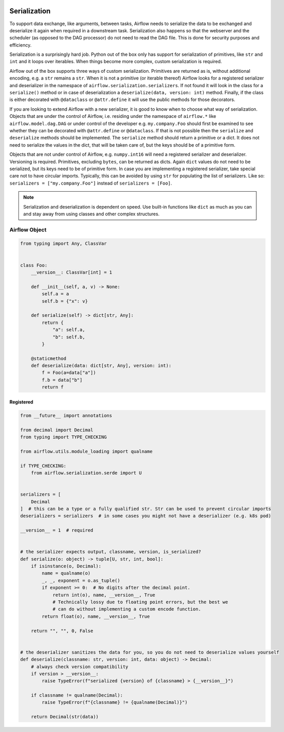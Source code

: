  .. Licensed to the Apache Software Foundation (ASF) under one
    or more contributor license agreements.  See the NOTICE file
    distributed with this work for additional information
    regarding copyright ownership.  The ASF licenses this file
    to you under the Apache License, Version 2.0 (the
    "License"); you may not use this file except in compliance
    with the License.  You may obtain a copy of the License at

 ..   http://www.apache.org/licenses/LICENSE-2.0

 .. Unless required by applicable law or agreed to in writing,
    software distributed under the License is distributed on an
    "AS IS" BASIS, WITHOUT WARRANTIES OR CONDITIONS OF ANY
    KIND, either express or implied.  See the License for the
    specific language governing permissions and limitations
    under the License.

Serialization
=============

To support data exchange, like arguments, between tasks, Airflow needs to serialize the data to be exchanged and
deserialize it again when required in a downstream task. Serialization also happens so that the webserver and
the scheduler (as opposed to the DAG processor) do not need to read the DAG file. This is done for security purposes
and efficiency.

Serialization is a surprisingly hard job. Python out of the box only has support for serialization of primitives,
like ``str`` and ``int`` and it loops over iterables. When things become more complex, custom serialization is required.

Airflow out of the box supports three ways of custom serialization. Primitives are returned as is, without
additional encoding, e.g. a ``str`` remains a ``str``. When it is not a primitive (or iterable thereof) Airflow
looks for a registered serializer and deserializer in the namespace of ``airflow.serialization.serializers``.
If not found it will look in the class for a ``serialize()`` method or in case of deserialization a
``deserialize(data, version: int)`` method. Finally, if the class is either decorated with ``@dataclass``
or ``@attr.define`` it will use the public methods for those decorators.

If you are looking to extend Airflow with a new serializer, it is good to know when to choose what way of serialization.
Objects that are under the control of Airflow, i.e. residing under the namespace of ``airflow.*`` like
``airflow.model.dag.DAG`` or under control of the developer e.g. ``my.company.Foo`` should first be examined to see
whether they can be decorated with ``@attr.define`` or ``@dataclass``. If that is not possible then the ``serialize``
and ``deserialize`` methods should be implemented. The ``serialize`` method should return a primitive or a dict.
It does not need to serialize the values in the dict, that will be taken care of, but the keys should be of a primitive
form.

Objects that are not under control of Airflow, e.g. ``numpy.int16`` will need a registered serializer and deserializer.
Versioning is required. Primitives, excluding ``bytes``, can be returned as dicts. Again ``dict`` values do not need to be serialized,
but its keys need to be of primitive form. In case you are implementing a registered serializer, take special care
not to have circular imports. Typically, this can be avoided by using ``str`` for populating the list of serializers.
Like so: ``serializers = ["my.company.Foo"]`` instead of ``serializers = [Foo]``.

.. note::

  Serialization and deserialization is dependent on speed. Use built-in functions like ``dict`` as much as you can and stay away from using classes and other complex structures.

Airflow Object
--------------

.. code-block:: python

    from typing import Any, ClassVar


    class Foo:
        __version__: ClassVar[int] = 1

        def __init__(self, a, v) -> None:
            self.a = a
            self.b = {"x": v}

        def serialize(self) -> dict[str, Any]:
            return {
                "a": self.a,
                "b": self.b,
            }

        @staticmethod
        def deserialize(data: dict[str, Any], version: int):
            f = Foo(a=data["a"])
            f.b = data["b"]
            return f


Registered
^^^^^^^^^^

.. code-block:: python

    from __future__ import annotations

    from decimal import Decimal
    from typing import TYPE_CHECKING

    from airflow.utils.module_loading import qualname

    if TYPE_CHECKING:
        from airflow.serialization.serde import U


    serializers = [
        Decimal
    ]  # this can be a type or a fully qualified str. Str can be used to prevent circular imports
    deserializers = serializers  # in some cases you might not have a deserializer (e.g. k8s pod)

    __version__ = 1  # required


    # the serializer expects output, classname, version, is_serialized?
    def serialize(o: object) -> tuple[U, str, int, bool]:
        if isinstance(o, Decimal):
            name = qualname(o)
            _, _, exponent = o.as_tuple()
            if exponent >= 0:  # No digits after the decimal point.
                return int(o), name, __version__, True
                # Technically lossy due to floating point errors, but the best we
                # can do without implementing a custom encode function.
            return float(o), name, __version__, True

        return "", "", 0, False


    # the deserializer sanitizes the data for you, so you do not need to deserialize values yourself
    def deserialize(classname: str, version: int, data: object) -> Decimal:
        # always check version compatibility
        if version > __version__:
            raise TypeError(f"serialized {version} of {classname} > {__version__}")

        if classname != qualname(Decimal):
            raise TypeError(f"{classname} != {qualname(Decimal)}")

        return Decimal(str(data))
